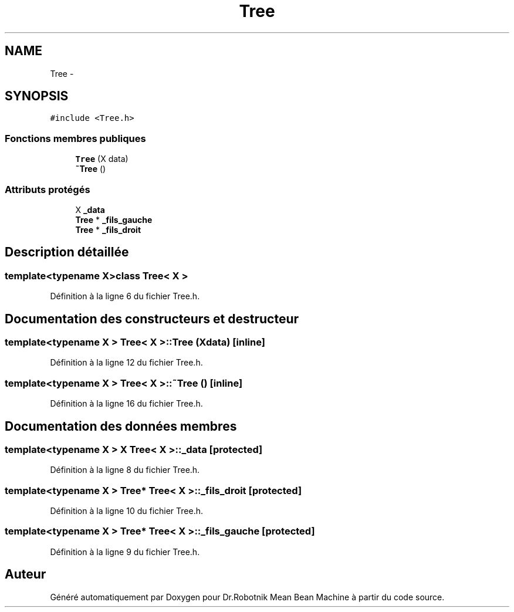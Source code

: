 .TH "Tree" 3 "Mon May 9 2011" "Version 1.0" "Dr.Robotnik Mean Bean Machine" \" -*- nroff -*-
.ad l
.nh
.SH NAME
Tree \- 
.SH SYNOPSIS
.br
.PP
.PP
\fC#include <Tree.h>\fP
.SS "Fonctions membres publiques"

.in +1c
.ti -1c
.RI "\fBTree\fP (X data)"
.br
.ti -1c
.RI "\fB~Tree\fP ()"
.br
.in -1c
.SS "Attributs protégés"

.in +1c
.ti -1c
.RI "X \fB_data\fP"
.br
.ti -1c
.RI "\fBTree\fP * \fB_fils_gauche\fP"
.br
.ti -1c
.RI "\fBTree\fP * \fB_fils_droit\fP"
.br
.in -1c
.SH "Description détaillée"
.PP 

.SS "template<typename X>class Tree< X >"

.PP
Définition à la ligne 6 du fichier Tree.h.
.SH "Documentation des constructeurs et destructeur"
.PP 
.SS "template<typename X > \fBTree\fP< X >::\fBTree\fP (Xdata)\fC [inline]\fP"
.PP
Définition à la ligne 12 du fichier Tree.h.
.SS "template<typename X > \fBTree\fP< X >::~\fBTree\fP ()\fC [inline]\fP"
.PP
Définition à la ligne 16 du fichier Tree.h.
.SH "Documentation des données membres"
.PP 
.SS "template<typename X > X \fBTree\fP< X >::\fB_data\fP\fC [protected]\fP"
.PP
Définition à la ligne 8 du fichier Tree.h.
.SS "template<typename X > \fBTree\fP* \fBTree\fP< X >::\fB_fils_droit\fP\fC [protected]\fP"
.PP
Définition à la ligne 10 du fichier Tree.h.
.SS "template<typename X > \fBTree\fP* \fBTree\fP< X >::\fB_fils_gauche\fP\fC [protected]\fP"
.PP
Définition à la ligne 9 du fichier Tree.h.

.SH "Auteur"
.PP 
Généré automatiquement par Doxygen pour Dr.Robotnik Mean Bean Machine à partir du code source.
